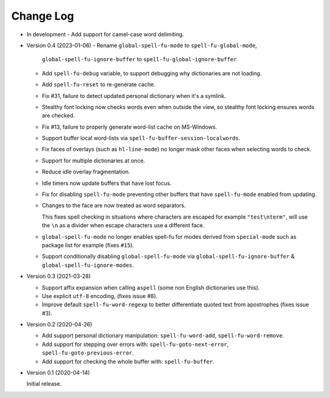 
##########
Change Log
##########

- In development
  - Add support for camel-case word delimiting.

- Version 0.4 (2023-01-06)
  - Rename ``global-spell-fu-mode`` to ``spell-fu-global-mode``,
    ``global-spell-fu-ignore-buffer`` to ``spell-fu-global-ignore-buffer``.
  - Add ``spell-fu-debug`` variable, to support debugging why dictionaries are not loading.
  - Add ``spell-fu-reset`` to re-generate cache.
  - Fix #31, failure to detect updated personal dictionary when it's a symlink.
  - Stealthy font locking now checks words even when outside the view,
    so stealthy font locking ensures words are checked.
  - Fix #13, failure to properly generate word-list cache on MS-Windows.
  - Support buffer local word-lists via ``spell-fu-buffer-session-localwords``.
  - Fix faces of overlays (such as ``hl-line-mode``) no longer mask other faces when selecting words to check.
  - Support for multiple dictionaries at once.
  - Reduce idle overlay fragmentation.
  - Idle timers now update buffers that have lost focus.
  - Fix for disabling ``spell-fu-mode`` preventing other buffers that have ``spell-fu-mode`` enabled from updating.
  - Changes to the face are now treated as word separators.

    This fixes spell checking in situations where characters are escaped for example ``"test\nterm"``,
    will use the ``\n`` as a divider when escape characters use a different face.
  - ``global-spell-fu-mode`` no longer enables spell-fu for modes derived from ``special-mode``
    such as package list for example (fixes ``#15``).
  - Support conditionally disabling ``global-spell-fu-mode`` via
    ``global-spell-fu-ignore-buffer`` & ``global-spell-fu-ignore-modes``.

- Version 0.3 (2021-03-28)

  - Support affix expansion when calling ``aspell`` (some non English dictionaries use this).
  - Use explicit ``utf-8`` encoding, (fixes issue #8).
  - Improve default ``spell-fu-word-regexp`` to better differentiate quoted text from apostrophes (fixes issue #3).

- Version 0.2 (2020-04-26)

  - Add support personal dictionary manipulation: ``spell-fu-word-add``, ``spell-fu-word-remove``.
  - Add support for stepping over errors with: ``spell-fu-goto-next-error``, ``spell-fu-goto-previous-error``.
  - Add support for checking the whole buffer with: ``spell-fu-buffer``.

- Version 0.1 (2020-04-14)

  Initial release.
